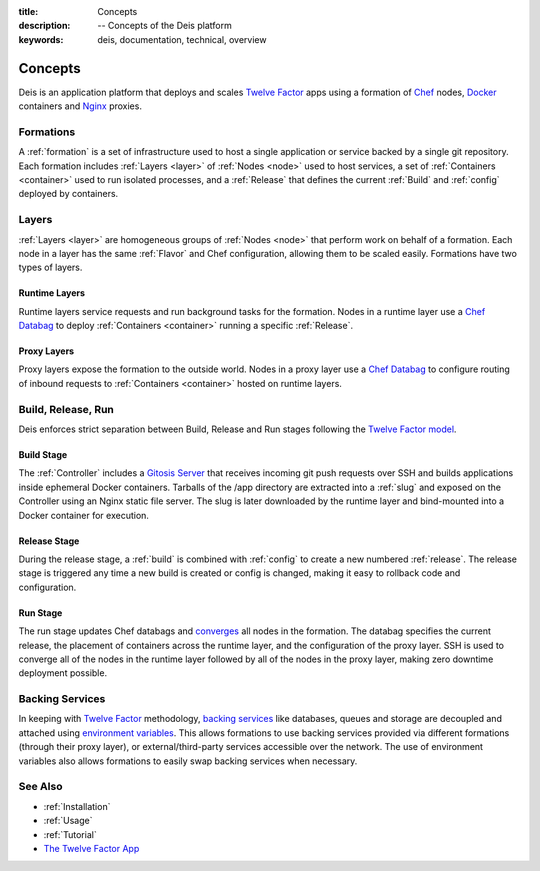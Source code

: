 :title: Concepts
:description: -- Concepts of the Deis platform
:keywords: deis, documentation, technical, overview

.. _concepts:

Concepts
========

Deis is an application platform that deploys and scales `Twelve Factor`_ apps 
using a formation of `Chef`_ nodes, `Docker`_ containers and 
`Nginx`_ proxies.

Formations
----------
A :ref:`formation` is a set of infrastructure used to host a single application
or service backed by a single git repository. Each formation includes
:ref:`Layers <layer>` of :ref:`Nodes <node>` used to host services, a set of 
:ref:`Containers <container>` used to run isolated processes, and a 
:ref:`Release` that defines the current :ref:`Build` and :ref:`config` 
deployed by containers.

Layers
------
:ref:`Layers <layer>` are homogeneous groups of :ref:`Nodes <node>` that 
perform work on behalf of a formation.  Each node in a layer has 
the same :ref:`Flavor` and Chef configuration, allowing them to be scaled
easily.  Formations have two types of layers.

Runtime Layers
^^^^^^^^^^^^^^
Runtime layers service requests and run background tasks for the formation.
Nodes in a runtime layer use a `Chef Databag`_  to deploy
:ref:`Containers <container>` running a specific :ref:`Release`.  

Proxy Layers
^^^^^^^^^^^^
Proxy layers expose the formation to the outside world.
Nodes in a proxy layer use a `Chef Databag`_ to configure routing of 
inbound requests to :ref:`Containers <container>` hosted on runtime layers.

Build, Release, Run
------------------- 
Deis enforces strict separation between Build, Release and Run stages
following the `Twelve Factor model`_.

Build Stage
^^^^^^^^^^^
The :ref:`Controller` includes a `Gitosis Server`_ that receives
incoming git push requests over SSH and builds applications
inside ephemeral Docker containers. 
Tarballs of the /app directory are extracted into a :ref:`slug` and exposed 
on the Controller using an Nginx static file server. 
The slug is later downloaded by the runtime layer and bind-mounted
into a Docker container for execution.

Release Stage
^^^^^^^^^^^^^
During the release stage, a :ref:`build` is combined with :ref:`config`
to create a new numbered :ref:`release`.
The release stage is triggered any time a new build is created or 
config is changed, making it easy to rollback code and configuration.

Run Stage
^^^^^^^^^
The run stage updates Chef databags and `converges`_ all nodes in the formation.
The databag specifies the current release, the placement of containers across 
the runtime layer, and the configuration of the proxy layer.
SSH is used to converge all of the nodes in the runtime layer followed 
by all of the nodes in the proxy layer, making zero downtime deployment possible.

Backing Services
----------------
In keeping with `Twelve Factor`_ methodology, `backing services`_ like
databases, queues and storage are decoupled and attached using `environment
variables`_.  This allows formations to use backing services provided via
different formations (through their proxy layer), or external/third-party 
services accessible over the network.  The use of environment variables
also allows formations to easily swap backing services when necessary.

See Also
--------
* :ref:`Installation`
* :ref:`Usage`
* :ref:`Tutorial`
* `The Twelve Factor App <http://12factor.net/>`_


.. _`Twelve Factor`: http://12factor.net/
.. _`Chef`: http://www.opscode.com/chef/
.. _`Docker`: http://docker.io/
.. _`Nginx`: http://wiki.nginx.org/Main
.. _`Chef Databag`: http://docs.opscode.com/essentials_data_bags.html
.. _`Twelve Factor model`: http://12factor.net/build-release-run
.. _`backing services`: http://12factor.net/backing-services
.. _`environment variables`: http://12factor.net/config
.. _`Gitosis Server`: https://github.com/opdemand/gitosis
.. _`Buildstep`: https://github.com/opdemand/buildstep
.. _`converges`: http://docs.opscode.com/essentials_nodes_chef_run.html
